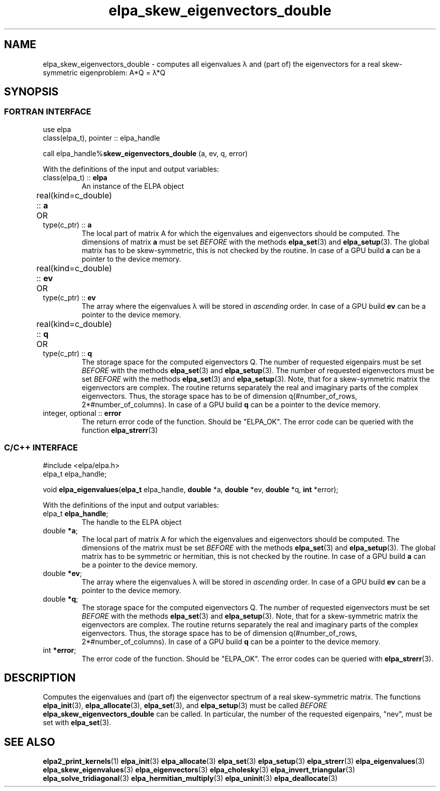 .TH "elpa_skew_eigenvectors_double" 3 "Thu Nov 28 2024" "ELPA" \" -*- nroff -*-
.ad l
.nh
.ss 12 0
.SH NAME
elpa_skew_eigenvectors_double \- computes all eigenvalues \(*l and (part of) the eigenvectors for a real skew-symmetric eigenproblem: A*Q = \(*l*Q
.br

.SH SYNOPSIS
.br
.SS FORTRAN INTERFACE
use elpa 
.br
class(elpa_t), pointer :: elpa_handle

call elpa_handle%\fBskew_eigenvectors_double\fP (a, ev, q, error)
.sp
With the definitions of the input and output variables:
.TP
class(elpa_t) ::\fB elpa \fP
An instance of the ELPA object
.TP
real(kind=c_double) ::\fB a\fP \t OR \t type(c_ptr) ::\fB a\fP
The local part of matrix A for which the eigenvalues and eigenvectors should be computed.
The dimensions of matrix\fB a\fP must be set\fI BEFORE\fP with the methods\fB elpa_set\fP(3) and\fB elpa_setup\fP(3).
The global matrix has to be skew-symmetric, this is not checked by the routine.
In case of a GPU build\fB a\fP can be a pointer to the device memory.
.TP
real(kind=c_double) ::\fB ev\fP \t OR \t type(c_ptr) ::\fB ev\fP
The array where the eigenvalues \(*l will be stored in\fI ascending\fP order.
In case of a GPU build\fB ev\fP can be a pointer to the device memory.
.TP
real(kind=c_double) ::\fB q\fP \t OR \t type(c_ptr) ::\fB q\fP
The storage space for the computed eigenvectors Q.
The number of requested eigenpairs must be set\fI BEFORE\fP with the methods\fB elpa_set\fP(3) and\fB elpa_setup\fP(3).
The number of requested eigenvectors must be set\fI BEFORE\fP with the methods\fB elpa_set\fP(3) and\fB elpa_setup\fP(3).
Note, that for a skew-symmetric matrix the eigenvectors are complex.
The routine returns separately the real and imaginary parts of the complex eigenvectors.
Thus, the storage space has to be of dimension q(#number_of_rows, 2*#number_of_columns).
In case of a GPU build\fB q\fP can be a pointer to the device memory.
.TP
integer, optional ::\fB error \fP
The return error code of the function. Should be "ELPA_OK". The error code can be queried with the function \fB elpa_strerr\fP(3)

.br
.SS C/C++ INTERFACE
#include <elpa/elpa.h>
.br
elpa_t elpa_handle;

.br
void\fB elpa_eigenvalues\fP(\fBelpa_t\fP elpa_handle,\fB double\fP *a,\fB double\fP *ev,\fB double\fP *q,\fB int\fP *error);
.sp
With the definitions of the input and output variables:

.TP
elpa_t \fB elpa_handle\fP;
The handle to the ELPA object
.TP
double \fB *a\fP;
The local part of matrix A for which the eigenvalues and eigenvectors should be computed.
The dimensions of the matrix must be set\fI BEFORE\fP with the methods\fB elpa_set\fP(3) and\fB elpa_setup\fP(3).
The global matrix has to be symmetric or hermitian, this is not checked by the routine.
In case of a GPU build\fB a\fP can be a pointer to the device memory.
.TP
double \fB *ev\fP;
The array where the eigenvalues \(*l will be stored in\fI ascending\fP order.
In case of a GPU build\fB ev\fP can be a pointer to the device memory.
.TP
double \fB *q\fP;
The storage space for the computed eigenvectors Q.
The number of requested eigenvectors must be set\fI BEFORE\fP with the methods\fB elpa_set\fP(3) and\fB elpa_setup\fP(3).
Note, that for a skew-symmetric matrix the eigenvectors are complex.
The routine returns separately the real and imaginary parts of the complex eigenvectors.
Thus, the storage space has to be of dimension q(#number_of_rows, 2*#number_of_columns).
In case of a GPU build\fB q\fP can be a pointer to the device memory.
.TP
int \fB *error\fP;
The error code of the function. Should be "ELPA_OK". The error codes can be queried with \fB elpa_strerr\fP(3).

.SH DESCRIPTION
Computes the eigenvalues and (part of) the eigenvector spectrum of a real skew-symmetric matrix.
The functions\fB elpa_init\fP(3),\fB elpa_allocate\fP(3),\fB elpa_set\fP(3), and\fB elpa_setup\fP(3) must be called\fI BEFORE\fP\fB elpa_skew_eigenvectors_double\fP can be called.
In particular, the number of the requested eigenpairs, "nev", must be set with\fB elpa_set\fP(3).

.SH SEE ALSO
\fBelpa2_print_kernels\fP(1)\fB elpa_init\fP(3)\fB elpa_allocate\fP(3)\fB elpa_set\fP(3)\fB elpa_setup\fP(3)\fB elpa_strerr\fP(3)\fB elpa_eigenvalues\fP(3)\fB elpa_skew_eigenvalues\fP(3)\fB elpa_eigenvectors\fP(3)\fB elpa_cholesky\fP(3)\fB elpa_invert_triangular\fP(3)\fB elpa_solve_tridiagonal\fP(3)\fB elpa_hermitian_multiply\fP(3)\fB elpa_uninit\fP(3)\fB elpa_deallocate\fP(3)
